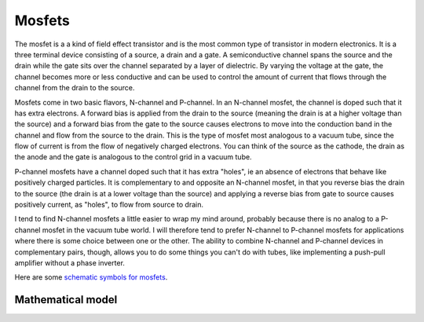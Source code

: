 -------
Mosfets
-------

The mosfet is a a kind of field effect transistor and is the most common type 
of transistor in modern electronics.  It is a three terminal device consisting 
of a source, a drain and a gate.  A semiconductive channel spans the source and 
the drain while the gate sits over the channel separated by a layer of 
dielectric.  By varying the voltage at the gate, the channel becomes more or 
less conductive and can be used to control the amount of current that flows
through the channel from the drain to the source.  

Mosfets come in two basic flavors, N-channel and P-channel.  In an N-channel
mosfet, the channel is doped such that it has extra electrons.  A forward bias
is applied from the drain to the source (meaning the drain is at a higher 
voltage than the source) and a forward bias from the gate to the source causes
electrons to move into the conduction band in the channel and flow from the 
source to the drain.  This is the type of mosfet most analogous to a vacuum 
tube, since the flow of current is from the flow of negatively charged 
electrons.  You can think of the source as the cathode, the drain as the anode 
and the gate is analogous to the control grid in a vacuum tube.  

P-channel mosfets have a channel doped such that it has extra "holes", ie an
absence of electrons that behave like positively charged particles.  It is 
complementary to and opposite an N-channel mosfet, in that you reverse bias the 
drain to the source (the drain is at a lower voltage than the source) and 
applying a reverse bias from gate to source causes positively current, as 
"holes", to flow from source to drain.  

I tend to find N-channel mosfets a little easier to wrap my mind around, 
probably because there is no analog to a P-channel mosfet in the vacuum tube 
world.  I will therefore tend to prefer N-channel to P-channel mosfets for 
applications where there is some choice between one or the other.  The ability
to combine N-channel and P-channel devices in complementary pairs, though, 
allows you to do some things you can't do with tubes, like implementing a 
push-pull amplifier without a phase inverter.

Here are some `schematic symbols for mosfets 
<http://en.wikipedia.org/wiki/Mosfet#Circuit_symbols>`_.

Mathematical model
------------------

.. math:: I_{DS} = \frac{K}{2} (V_{GS} - V_{TH})^2
    :label: 1

